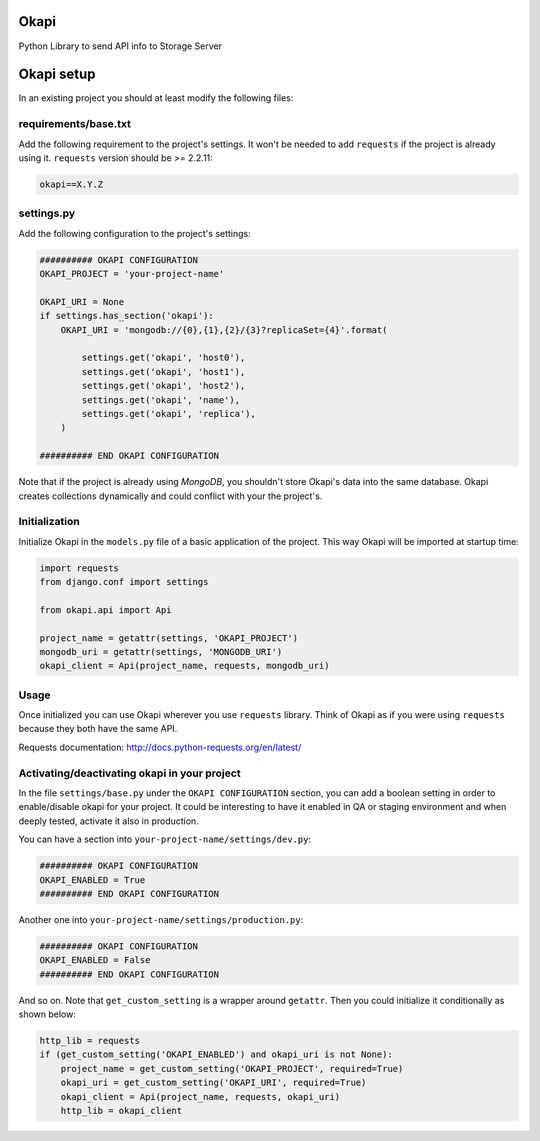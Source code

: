 Okapi
=====

Python Library to send API info to Storage Server


Okapi setup 
===========
In an existing project you should at least modify the following files:


requirements/base.txt
---------------------
Add the following requirement to the project's settings. It won't be needed to
add ``requests`` if the project is already using it.
``requests`` version should be >= 2.2.11:

.. code-block:: python

    okapi==X.Y.Z


settings.py
-----------
Add the following configuration to the project's settings:

.. code-block:: python    

    ########## OKAPI CONFIGURATION
    OKAPI_PROJECT = 'your-project-name'

    OKAPI_URI = None
    if settings.has_section('okapi'):
        OKAPI_URI = 'mongodb://{0},{1},{2}/{3}?replicaSet={4}'.format(

            settings.get('okapi', 'host0'),
            settings.get('okapi', 'host1'),
            settings.get('okapi', 'host2'),
            settings.get('okapi', 'name'),
            settings.get('okapi', 'replica'),
        )

    ########## END OKAPI CONFIGURATION

Note that if the project is already using *MongoDB*, you shouldn't store Okapi's
data into the same database. Okapi creates collections dynamically and could
conflict with your the  project's.


Initialization
--------------
Initialize Okapi in the ``models.py`` file of a basic application of the project.
This way Okapi will be imported at startup time:

.. code-block:: python

    import requests    
    from django.conf import settings    

    from okapi.api import Api

    project_name = getattr(settings, 'OKAPI_PROJECT')
    mongodb_uri = getattr(settings, 'MONGODB_URI')
    okapi_client = Api(project_name, requests, mongodb_uri)


Usage
-----
Once initialized you can use Okapi wherever you use ``requests`` library.
Think of Okapi as if you were using ``requests`` because they both have the same
API.

Requests documentation: http://docs.python-requests.org/en/latest/


Activating/deactivating okapi in your project
---------------------------------------------
In the file ``settings/base.py`` under the ``OKAPI CONFIGURATION`` section, you 
can add a boolean setting in order to enable/disable okapi for your project. It 
could be interesting to have it enabled in QA or staging environment and when 
deeply tested, activate it also in production.

You can have a section into ``your-project-name/settings/dev.py``: 

.. code-block:: python

    ########## OKAPI CONFIGURATION
    OKAPI_ENABLED = True
    ########## END OKAPI CONFIGURATION

Another one into ``your-project-name/settings/production.py``: 

.. code-block:: python    

    ########## OKAPI CONFIGURATION
    OKAPI_ENABLED = False
    ########## END OKAPI CONFIGURATION

And so on. Note that ``get_custom_setting`` is a wrapper around ``getattr``. 
Then you could initialize it conditionally as shown below:

.. code-block:: python

    http_lib = requests
    if (get_custom_setting('OKAPI_ENABLED') and okapi_uri is not None):
        project_name = get_custom_setting('OKAPI_PROJECT', required=True)
        okapi_uri = get_custom_setting('OKAPI_URI', required=True)
        okapi_client = Api(project_name, requests, okapi_uri)
        http_lib = okapi_client

